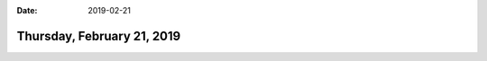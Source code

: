 :date: 2019-02-21

===========================
Thursday, February 21, 2019
===========================

